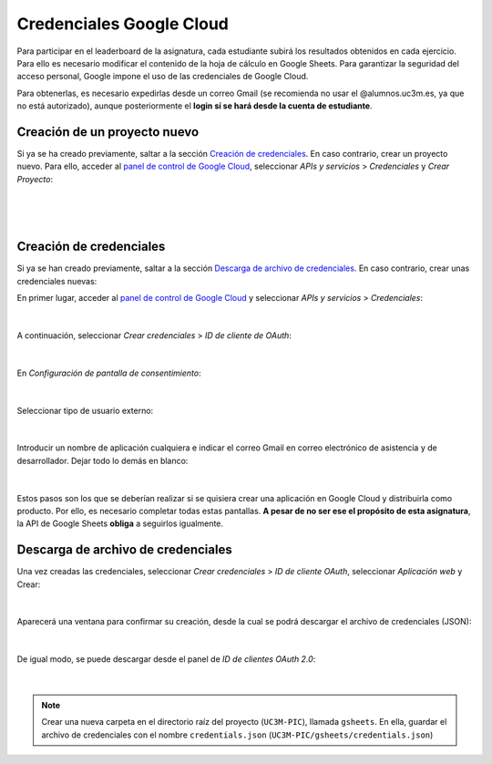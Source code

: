 Credenciales Google Cloud
=========================

Para participar en el leaderboard de la asignatura, cada estudiante subirá los resultados obtenidos en cada ejercicio. Para ello es necesario modificar el contenido de la hoja de cálculo en Google Sheets. Para garantizar la seguridad del acceso personal, Google impone el uso de las credenciales de Google Cloud.

Para obtenerlas, es necesario expedirlas desde un correo Gmail (se recomienda no usar el @alumnos.uc3m.es, ya que no está autorizado), aunque posteriormente el **login sí se hará desde la cuenta de estudiante**.


Creación de un proyecto nuevo
-----------------------------

Si ya se ha creado previamente, saltar a la sección `Creación de credenciales`_. En caso contrario, crear un proyecto nuevo. Para ello, acceder al `panel de control de Google Cloud <https://console.cloud.google.com/>`_, seleccionar *APIs y servicios* > *Credenciales* y *Crear Proyecto*:

.. figure:: ../images/credentials/create_credentials.png
   :width: 20em
   :align: center
   :alt: Create project

|

.. figure:: ../images/credentials/create_project.png
   :width: 40em
   :align: center
   :alt: Create project

|

Creación de credenciales
------------------------

Si ya se han creado previamente, saltar a la sección `Descarga de archivo de credenciales`_. En caso contrario, crear unas credenciales nuevas:

En primer lugar, acceder al `panel de control de Google Cloud <https://console.cloud.google.com/>`_ y seleccionar *APIs y servicios* > *Credenciales*:

.. figure:: ../images/credentials/create_credentials.png
   :width: 40em
   :align: center
   :alt: Create credentials

|

A continuación, seleccionar *Crear credenciales* > *ID de cliente de OAuth*:

.. figure:: ../images/credentials/create_credentials_2.png
   :width: 40em
   :align: center
   :alt: Create credentials

|

En *Configuración de pantalla de consentimiento*:

.. figure:: ../images/credentials/create_credentials_3.png
   :width: 40em
   :align: center
   :alt: Create credentials

|

Seleccionar tipo de usuario externo:

.. figure:: ../images/credentials/create_credentials_4.png
   :width: 40em
   :align: center
   :alt: Create credentials

|

Introducir un nombre de aplicación cualquiera e indicar el correo Gmail en correo electrónico de asistencia y de desarrollador. Dejar todo lo demás en blanco:

.. figure:: ../images/credentials/create_credentials_5.png
   :width: 40em
   :align: center
   :alt: Create credentials

|

Estos pasos son los que se deberían realizar si se quisiera crear una aplicación en Google Cloud y distribuirla como producto. Por ello, es necesario completar todas estas pantallas. **A pesar de no ser ese el propósito de esta asignatura**, la API de Google Sheets **obliga** a seguirlos igualmente.


Descarga de archivo de credenciales
-----------------------------------

Una vez creadas las credenciales, seleccionar *Crear credenciales* > *ID de cliente OAuth*, seleccionar *Aplicación web* y Crear:

.. figure:: ../images/credentials/download_credentials.png
   :width: 40em
   :align: center
   :alt: Create credentials

|

Aparecerá una ventana para confirmar su creación, desde la cual se podrá descargar el archivo de credenciales (JSON):

.. figure:: ../images/credentials/download_credentials_2.png
   :width: 20em
   :align: center
   :alt: Create credentials

|

De igual modo, se puede descargar desde el panel de *ID de clientes OAuth 2.0*:

.. figure:: ../images/credentials/download_credentials_3.png
   :width: 40em
   :align: center
   :alt: Create credentials

|

.. note:: Crear una nueva carpeta en el directorio raíz del proyecto (``UC3M-PIC``), llamada ``gsheets``. En ella, guardar el archivo de credenciales con el nombre ``credentials.json`` (``UC3M-PIC/gsheets/credentials.json``)